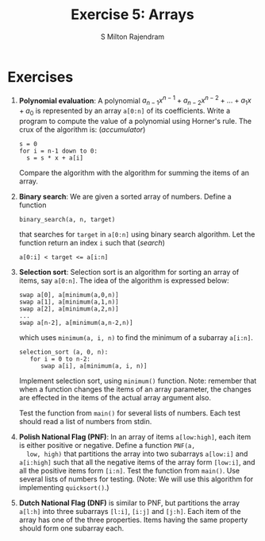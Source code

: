 #+TITLE: Exercise 5: Arrays
#+AUTHOR: S Milton Rajendram

#+LaTeX_HEADER: \usepackage{palatino}
#+LaTeX_HEADER: \usepackage[top=1in, bottom=1.25in, left=1.25in, right=1.25in]{geometry}
#+LaTeX_HEADER: \usepackage{setspace}
#+OPTIONS: toc:nil

#+BEGIN_EXPORT latex
\linespread{1.2}
#+END_EXPORT
#+PROPERTY: header-args :exports none
* Exercises
1. *Polynomial evaluation*: A polynomial $a_{n-1}x^{n-1} +
   a_{n-2}x^{n-2} + \ldots + a_{1}x + a_{0}$ is represented by an array
   =a[0:n]= of its coefficients. Write a program to compute the value
   of a polynomial using Horner's rule. The crux of the algorithm is:
   \hfill (/accumulator/)
   #+LATEX: \linespread{1}
   #+BEGIN_EXAMPLE
   s = 0
   for i = n-1 down to 0:
     s = s * x + a[i]
   #+END_EXAMPLE
   #+LATEX: \linespread{1.2}
   Compare the algorithm with the algorithm for summing the items of
   an array.
2. *Binary search*: We are given a sorted array of numbers. Define a
   function
   #+LATEX: \linespread{1}
   #+BEGIN_EXAMPLE
   binary_search(a, n, target)
   #+END_EXAMPLE
   #+LATEX: \linespread{1.2}
   that searches for =target= in =a[0:n]= using binary search
   algorithm. Let the function return an index =i= such that \hfill
   (/search/)
   #+BEGIN_EXAMPLE
   a[0:i] < target <= a[i:n]
   #+END_EXAMPLE
3. *Selection sort*: Selection sort is an algorithm for sorting an
   array of items, say =a[0:n]=. The idea of the algorithm is
   expressed below:
   #+BEGIN_EXPORT latex
   \linespread{1}
   #+END_EXPORT
   #+BEGIN_EXAMPLE
   swap a[0], a[minimum(a,0,n)]
   swap a[1], a[minimum(a,1,n)]
   swap a[2], a[minimum(a,2,n)]
   ...
   swap a[n-2], a[minimum(a,n-2,n)]   
   #+END_EXAMPLE
   which uses =minimum(a, i, n)= to find the minimum of a subarray
   =a[i:n]=.
   #+BEGIN_EXAMPLE
   selection_sort (a, 0, n):
      for i = 0 to n-2:
         swap a[i], a[minimum(a, i, n)]   
   #+END_EXAMPLE
   #+latex: \linespread{1.2}
   Implement selection sort, using =minimum()= function. Note:
   remember that when a function changes the items of an array
   parameter, the changes are effected in the items of the actual
   array argument also.

   Test the function from =main()= for several lists of numbers. Each
   test should read a list of numbers from stdin.
4. *Polish National Flag (PNF)*: In an array of items =a[low:high]=,
   each item is either positive or negative. Define a function =PNF(a,
   low, high)= that partitions the array into two subarrays =a[low:i]=
   and =a[i:high]= such that all the negative items of the array form
   =[low:i]=, and all the positive items form =[i:n]=. Test the
   function from =main()=. Use several lists of numbers for
   testing. (Note: We will use this algorithm for implementing
   =quicksort()=.)
5. *Dutch National Flag (DNF)* is similar to PNF, but partitions the
   array =a[l:h]= into three subarrays =[l:i]=, =[i:j]= and
   =[j:h]=. Each item of the array has one of the three
   properties. Items having the same property should form one subarray
   each.

* COMMENT Extra problems
1. *GCD*: Define a function =gcd(x, y)= that computes the greatest
   common divisor of two non-negative integers =x= and =y= using
   Euclid algorithm. 
2. *Factorial, Fibonacci*: Write a function =fact(n)= that computes
   $n!$. Write a function that computes the nth Fibonacci number.
3. Select the subset of items with a property and copy them in an
   array. (filter)
4. Search for an item with a certain property. Stop with the first
   success. (search)
   1. Linear search
   2. Skip items in PNF
5. Generate a sequence of states. A state is computed from the
   previous state. Stop when the desired state is reached.
   1. gcd
   2. quotient and remainder
   3. factorial
   4. Fibonacci
6. Subarrays with desired properties.
   1. Polish National Flag: partition an array into two subarrays, one
      of items having a property P and the other of items without P.
   2. Dutch National Flag: partition an array into 3 subarrays, each
      having a specific property P_1, P_2 and P_3. Every item has one
      of these properties.
   3. Binary search
